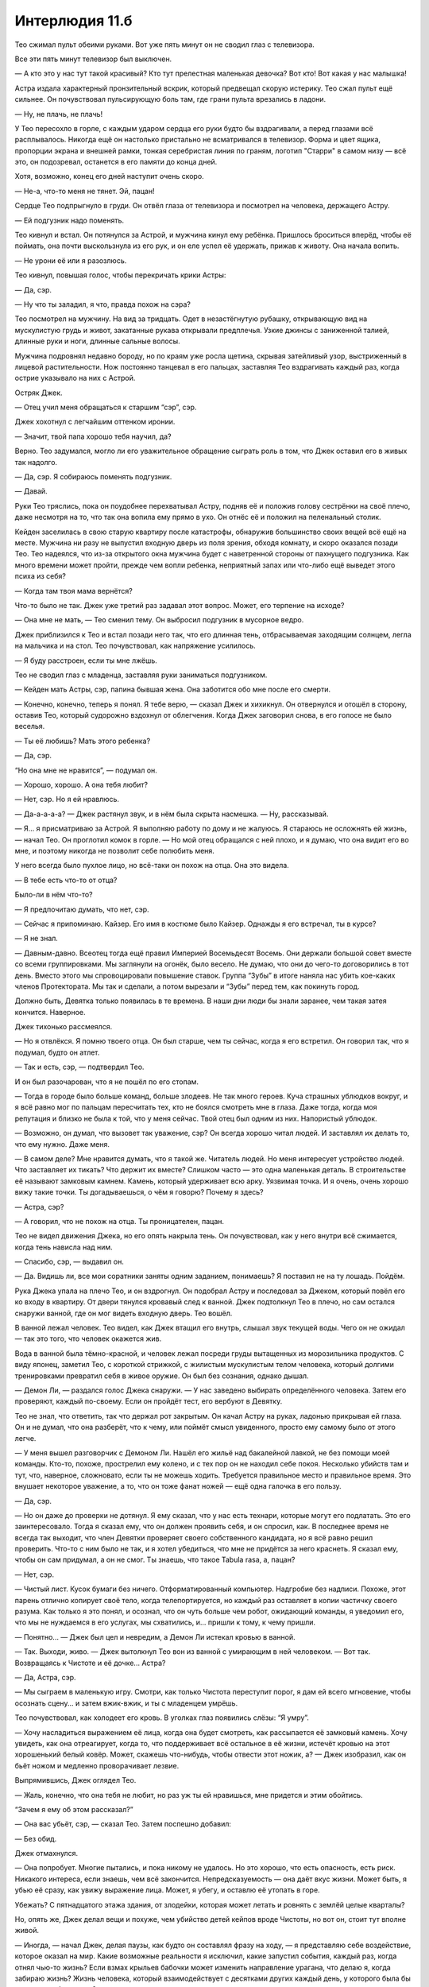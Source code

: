 ﻿Интерлюдия 11.б
#################




Тео сжимал пульт обеими руками. Вот уже пять минут он не сводил глаз с телевизора.

Все эти пять минут телевизор был выключен.

— А кто это у нас тут такой красивый? Кто тут прелестная маленькая девочка? Вот кто! Вот какая у нас малышка!

Астра издала характерный пронзительный вскрик, который предвещал скорую истерику. Тео сжал пульт ещё сильнее. Он почувствовал пульсирующую боль там, где грани пульта врезались в ладони.

— Ну, не плачь, не плачь!

У Тео пересохло в горле, с каждым ударом сердца его руки будто бы вздрагивали, а перед глазами всё расплывалось. Никогда ещё он настолько пристально не всматривался в телевизор. Форма и цвет ящика, пропорции экрана и внешней рамки, тонкая серебристая линия по граням, логотип "Старри" в самом низу — всё это, он подозревал, останется в его памяти до конца дней.

Хотя, возможно, конец его дней наступит очень скоро.

— Не-а, что-то меня не тянет. Эй, пацан!

Сердце Тео подпрыгнуло в груди. Он отвёл глаза от телевизора и посмотрел на человека, держащего Астру.

— Ей подгузник надо поменять.

Тео кивнул и встал. Он потянулся за Астрой, и мужчина кинул ему ребёнка. Пришлось броситься вперёд, чтобы её поймать, она почти выскользнула из его рук, и он еле успел её удержать, прижав к животу. Она начала вопить.

— Не урони её или я разозлюсь.

Тео кивнул, повышая голос, чтобы перекричать крики Астры: 

— Да, сэр.

— Ну что ты заладил, я что, правда похож на сэра?

Тео посмотрел на мужчину. На вид за тридцать. Одет в незастёгнутую рубашку, открывающую вид на мускулистую грудь и живот, закатанные рукава открывали предплечья. Узкие джинсы с заниженной талией, длинные руки и ноги, длинные сальные волосы.

Мужчина подровнял недавно бороду, но по краям уже росла щетина, скрывая затейливый узор, выстриженный в лицевой растительности. Нож постоянно танцевал в его пальцах, заставляя Тео вздрагивать каждый раз, когда острие указывало на них с Астрой.

Остряк Джек.

— Отец учил меня обращаться к старшим “сэр”, сэр.

Джек хохотнул с легчайшим оттенком иронии. 

— Значит, твой папа хорошо тебя научил, да?

Верно. Тео задумался, могло ли его уважительное обращение сыграть роль в том, что Джек оставил его в живых так надолго. 

— Да, сэр. Я собираюсь поменять подгузник.

— Давай. 

Руки Тео тряслись, пока он поудобнее перехватывал Астру, подняв её и положив голову сестрёнки на своё плечо, даже несмотря на то, что так она вопила ему прямо в ухо. Он отнёс её и положил на пеленальный столик.

Кейден заселилась в свою старую квартиру после катастрофы, обнаружив большинство своих вещей всё ещё на месте. Мужчина ни разу не выпустил входную дверь из поля зрения, обходя комнату, и скоро оказался позади Тео. Тео надеялся, что из-за открытого окна мужчина будет с наветренной стороны от пахнущего подгузника. Как много времени может пройти, прежде чем вопли ребенка, неприятный запах или что-либо ещё выведет этого психа из себя?

— Когда там твоя мама вернётся? 

Что-то было не так. Джек уже третий раз задавал этот вопрос. Может, его терпение на исходе?

— Она мне не мать, — Тео сменил тему. Он выбросил подгузник в мусорное ведро.

Джек приблизился к Тео и встал позади него так, что его длинная тень, отбрасываемая заходящим солнцем, легла на мальчика и на стол. Тео почувствовал, как напряжение усилилось.

— Я буду расстроен, если ты мне лжёшь. 

Тео не сводил глаз с младенца, заставляя руки заниматься подгузником.

— Кейден мать Астры, сэр, папина бывшая жена. Она заботится обо мне после его смерти. 

— Конечно, конечно, теперь я понял. Я тебе верю, — сказал Джек и хихикнул. Он отвернулся и отошёл в сторону, оставив Тео, который судорожно вздохнул от облегчения. Когда Джек заговорил снова, в его голосе не было веселья. 

— Ты её любишь? Мать этого ребенка? 

— Да, сэр. 

“Но она мне не нравится”, — подумал он.

— Хорошо, хорошо. А она тебя любит? 

— Нет, сэр. Но я ей нравлюсь.

— Да-а-а-а-а? — Джек растянул звук, и в нём была скрыта насмешка. — Ну, рассказывай.

— Я… я присматриваю за Астрой. Я выполняю работу по дому и не жалуюсь. Я стараюсь не осложнять ей жизнь, — начал Тео. Он проглотил комок в горле. — Но мой отец обращался с ней плохо, и я думаю, что она видит его во мне, и поэтому никогда не позволит себе полюбить меня.

У него всегда было пухлое лицо, но всё-таки он похож на отца. Она это видела.

— В тебе есть что-то от отца? 

Было-ли в нём что-то?

— Я предпочитаю думать, что нет, сэр.

— Сейчас я припоминаю. Кайзер. Его имя в костюме было Кайзер. Однажды я его встречал, ты в курсе? 

— Я не знал. 

— Давным-давно. Всеотец тогда ещё правил Империей Восемьдесят Восемь. Они держали большой совет вместе со всеми группировками. Мы заглянули на огонёк, было весело. Не думаю, что они до чего-то договорились в тот день. Вместо этого мы спровоцировали повышение ставок. Группа “Зубы” в итоге наняла нас убить кое-каких членов Протектората. Мы так и сделали, а потом вырезали и “Зубы” перед тем, как покинуть город. 

Должно быть, Девятка только появилась в те времена. В наши дни люди бы знали заранее, чем такая затея кончится. Наверное.

Джек тихонько рассмеялся.

— Но я отвлёкся. Я помню твоего отца. Он был старше, чем ты сейчас, когда я его встретил. Он говорил так, что я подумал, будто он атлет. 

— Так и есть, сэр, — подтвердил Тео. 

И он был разочарован, что я не пошёл по его стопам.

— Тогда в городе было больше команд, больше злодеев. Не так много героев. Куча страшных ублюдков вокруг, и я всё равно мог по пальцам пересчитать тех, кто не боялся смотреть мне в глаза. Даже тогда, когда моя репутация и близко не была к той, что у меня сейчас. Твой отец был одним из них. Напористый ублюдок. 

— Возможно, он думал, что вызовет так уважение, сэр? Он всегда хорошо читал людей. И заставлял их делать то, что ему нужно. Даже меня.

— В самом деле? Мне нравится думать, что я такой же. Читатель людей. Но меня интересует устройство людей. Что заставляет их тикать? Что держит их вместе? Слишком часто — это одна маленькая деталь. В строительстве её называют замковым камнем. Камень, который удерживает всю арку. Уязвимая точка. И я очень, очень хорошо вижу такие точки. Ты догадываешься, о чём я говорю? Почему я здесь? 

— Астра, сэр? 

— А говорил, что не похож на отца. Ты проницателен, пацан.

Тео не видел движения Джека, но его опять накрыла тень. Он почувствовал, как у него внутри всё сжимается, когда тень нависла над ним.

— Спасибо, сэр, — выдавил он.

— Да. Видишь ли, все мои соратники заняты одним заданием, понимаешь? Я поставил не на ту лошадь. Пойдём.

Рука Джека упала на плечо Тео, и он вздрогнул. Он подобрал Астру и последовал за Джеком, который повёл его ко входу в квартиру. От двери тянулся кровавый след к ванной. Джек подтолкнул Тео в плечо, но сам остался снаружи ванной, где он мог видеть входную дверь. Тео вошёл.

В ванной лежал человек. Тео видел, как Джек втащил его внутрь, слышал звук текущей воды. Чего он не ожидал — так это того, что человек окажется жив.

Вода в ванной была тёмно-красной, и человек лежал посреди груды вытащенных из морозильника продуктов. С виду японец, заметил Тео, с короткой стрижкой, с жилистым мускулистым телом человека, который долгими тренировками превратил себя в живое оружие. Он был без сознания, однако дышал.

— Демон Ли, — раздался голос Джека снаружи. — У нас заведено выбирать определённого человека. Затем его проверяют, каждый по-своему. Если он пройдёт тест, его вербуют в Девятку.

Тео не знал, что ответить, так что держал рот закрытым. Он качал Астру на руках, ладонью прикрывая ей глаза. Он и не думал, что она разберёт, что к чему, или поймёт смысл увиденного, просто ему самому было от этого легче.

— У меня вышел разговорчик с Демоном Ли. Нашёл его жильё над бакалейной лавкой, не без помощи моей команды. Кто-то, похоже, прострелил ему колено, и с тех пор он не находил себе покоя. Несколько убийств там и тут, что, наверное, сложновато, если ты не можешь ходить. Требуется правильное место и правильное время. Это внушает некоторое уважение, а то, что он тоже фанат ножей — ещё одна галочка в его пользу. 

— Да, сэр. 

— Но он даже до проверки не дотянул. Я ему сказал, что у нас есть технари, которые могут его подлатать. Это его заинтересовало. Тогда я сказал ему, что он должен проявить себя, и он спросил, как. В последнее время не всегда так выходит, что член Девятки проверяет своего собственного кандидата, но я всё равно решил проверить. Что-то с ним было не так, и я хотел убедиться, что мне не придётся за него краснеть. Я сказал ему, чтобы он сам придумал, а он не смог. Ты знаешь, что такое Tabula rasa, а, пацан? 

— Нет, сэр. 

— Чистый лист. Кусок бумаги без ничего. Отформатированный компьютер. Надгробие без надписи. Похоже, этот парень отлично копирует своё тело, когда телепортируется, но каждый раз оставляет в копии частичку своего разума. Как только я это понял, и осознал, что он чуть больше чем робот, ожидающий команды, я уведомил его, что мы не нуждаемся в его услугах, мы схватились, и... пришли к тому, к чему пришли.

— Понятно... — Джек был цел и невредим, а Демон Ли истекал кровью в ванной.

— Так. Выходи, живо. — Джек вытолкнул Тео вон из ванной с умирающим в ней человеком. — Вот так. Возвращаясь к Чистоте и её дочке... Астра? 

— Да, Астра, сэр.

— Мы сыграем в маленькую игру. Смотри, как только Чистота переступит порог, я дам ей всего мгновение, чтобы осознать сцену... и затем вжик-вжик, и ты с младенцем умрёшь. 

Тео почувствовал, как холодеет его кровь. В уголках глаз появились слёзы: “Я умру”.

— Хочу насладиться выражением её лица, когда она будет смотреть, как рассыпается её замковый камень. Хочу увидеть, как она отреагирует, когда то, что поддерживает всё остальное в её жизни, истечёт кровью на этот хорошенький белый ковёр. Может, скажешь что-нибудь, чтобы отвести этот ножик, а? — Джек изобразил, как он бьёт ножом и медленно проворачивает лезвие.

Выпрямившись, Джек оглядел Тео. 

— Жаль, конечно, что она тебя не любит, но раз уж ты ей нравишься, мне придется и этим обойтись.

“Зачем я ему об этом рассказал?”

— Она вас убьёт, сэр, — сказал Тео. Затем поспешно добавил: 

— Без обид.

Джек отмахнулся.

— Она попробует. Многие пытались, и пока никому не удалось. Но это хорошо, что есть опасность, есть риск. Никакого интереса, если знаешь, чем всё закончится. Непредсказуемость — она даёт вкус жизни. Может быть, я убью её сразу, как увижу выражение лица. Может, я убегу, и оставлю её утопать в горе. 

Убежать? С пятнадцатого этажа здания, от злодейки, которая может летать и ровнять с землёй целые кварталы?

Но, опять же, Джек делал вещи и похуже, чем убийство детей кейпов вроде Чистоты, но вот он, стоит тут вполне живой.

— Иногда, — начал Джек, делая паузы, как будто он составлял фразу на ходу, — я представляю себе воздействие, которое оказал на мир. Какие возможные реальности я исключил, какие запустил события, каждый раз, когда отнял чью-то жизнь? Если взмах крыльев бабочки может изменить направление урагана, что делаю я, когда забираю жизнь? Жизнь человека, который взаимодействует с десятками других каждый день, у которого была бы карьера, любовь, дети? 

Слезы бежали по лицу Тео. Он плотнее прижал к себе Астру.

— Ты можешь рассказать мне, кто ты такой, а, сын Кайзера? Что я сделаю миру, когда я вскрою тебя от мошонки до подбородка и твои внутренности вывалятся на этот пол? 

— Я… я не знаю, — сказал Тео тихим голосом.

— Эй, не отключайся тут у меня! Слушай, давай заключим сделку. Если ты дашь мне хороший ответ, я сделаю это по-быстрому. Прорежу ножом прямо по центру мозга. Это будет как выключить свет. Ты просто остановишься, а боли не будет. Это настолько достойная смерть, насколько возможно. 

— Я... — Тео замотал головой.

— Я даже позволю тебе сначала облегчиться в туалете, чтобы ты не обосрался, когда умрёшь. Тебе придётся поспешить, если ты, конечно, не хочешь умереть на унитазе, когда она придёт, но такой шанс не каждому выпадает.

— Я хотел стать героем, — выпалил Тео.

Джек засмеялся так резко, что испугал Астру, и она начала кричать ещё громче. Его смех длился ещё долгие секунды.

Тео продолжил, как будто Джек всё ещё слушал: 

— Скорее всего, у меня должны быть суперсилы, ведь я сын Кайзера. Но я не хочу быть в группе Чистоты, я не хочу вычищать мир или пытаться исправить вещи убийствами и ненавистью. Сэр. 

— И, полагаю, собираешься сражаться с людьми вроде меня? 

Тео кивнул.

Джек всё ещё ухмылялся. 

— И что же ты сделаешь с такими, как я? Допустим, ты получил силу. Будешь ли ты искоренять зло, читать лекции детям, что хорошо и что плохо, и следить, чтобы плохих людей вроде меня отправляли в Клетку? 

Каким-то образом знание о неотвратимости собственной смерти дало ему храбрость, которой у него никогда не было. Но даже и так ему потребовалось собрать всю свою волю. Тео впервые посмотрел Джеку в глаза. Бледно-голубые, и в уголках были морщинки.

Тео проглотил тяжёлый комок в горле. 

— Таких, как вы? Я бы их убивал. Сэр.

Джек снова зашёлся в истерическом хохоте, и Тео пришлось приложить все усилия, чтобы удержать Астру, выворачивающуюся из рук в крике.

— Не могу... — Джеку пришлось удерживать смех. —  Не могу сказать, что мне удаётся это представить. Ты — один из мстителей в маске? 

“Я тоже не могу”, — подумал Тео, но сохранил молчание.

— Но ты меня заинтересовал, а если я что и делаю, то только из интереса.

Тео увидел, как у мобильника на столике в зале засветился экран, и тот сдвинулся с места от вибрации. Всё происходило за спиной Джека, и не было заметно, что он что-то увидел или услышал. Единственным человеком, который мог позвонить на этот номер, была Кейден, она ушла за продуктами. Обычно она звонила ему, чтобы он открыл ей подъезд и помог занести сумки.

Она поднималась, он был почти уверен. Мог ли он отвлечь Джека и дать Кейден возможность убить его?

— Я передумал, — сказал Джек.

Тео уставился на него, пытаясь осознать, что он говорит.

— Не думай, что я не могу отложить удовольствие. Слушай внимательно, я предлагаю тебе сделку. 

Тео безмолвно кивнул.

— Я хочу её увидеть. Картинку, что ты нарисовал. Так что я дам тебе возможность её реализовать.

Тео медленно кивнул, но его мысли крутились вокруг возвращения Кейден. Когда она откроет дверь? Нападет ли Джек на неё? Или на Астру? Несмотря на то, что он сейчас говорит? Или первой нападёт Кейден и спровоцирует Джека?

— Тебе сколько лет? Четырнадцать? Пятнадцать? 

— Пятнадцать, сэр, — сказал Тео.

“Ну же, заканчивай, пока она не пришла!”

— Значит, два года. Два года на получение сил, на тренировки, на то, чтобы сделать что угодно, но стать таким крутым парнем, как ты говоришь. Этого должно хватить, не хотелось бы, чтоб кто-то из нас сыграл в ящик по невезению или вступил в неравную драку. А после этих двух лет ты выследишь меня, прикончишь или проскользнёшь мимо моей Девятки, кто бы её ни составлял к тому времени, посмотришь мне в глаза и попытаешься меня убить. А если тебе не удастся? Если ты меня не найдёшь? Если струсишь? Х-м-м... каковы должны быть последствия? 

Торопясь закончить обсуждение, пока не открылась дверь, Тео предложил первое, что пришло ему на ум: 

— Вы меня убьёте.

— Это даже не обсуждается. Нет, нужно что-то значительное. Как тебя зовут, пацан? 

— Тео.

— Пятнадцатилетний Тео. На жизни скольких людей ты повлияешь в предстоящие два года, если я пощажу твою жизнь? Двести? Пятьсот? Тысячу? Как далеко достанут крылья твоей бабочки? 

Тео глянул на телефон. Он опять светился и вибрировал. Кейден уже в подъезде?

Джек продолжил: 

— Если ты не справишься, я убью девятьсот девяносто девять человек в твою честь. Я даже нарушу свои обычные правила и доведу счёт до такой большой цифры, чтобы это было нечто особенное, за гранью моих обычных привычек. Может, бомба, может, яд. Что-нибудь придумаю. Я возьмусь за тех, кого ты любишь, твоих близких, тех, на кого ты повлиял. Астра станет предпоследней, а ты будешь тысячным. Прекрасно. Взять и отменить всё твое воздействие на мир — это поэтично. 

Тео сглотнул. Тысяча человек! Мог ли он сказать “нет”? Мог ли он отвергнуть предложение? Или Джек всё равно исполнит свою угрозу?

— Ну, — произнес Джек, улыбаясь, — я, пожалуй, пойду.

Он вошёл в ванную, второй раз за всё время "визита" выпуская из виду входную дверь. Когда он появился оттуда, на его плече лежало обнажённое тело Демона Ли, в свободной руке был нож.

— Это подарок кое-кому из команды, — Джек подмигнул. — Не обязательно ему быть живым, достаточно быть свежим. Не придержишь дверь, а, Тео? 

Тео перехватил Астру, чтобы освободить руку, и поспешил к двери.

Кейден стояла за дверью, держа продукты в руках. Она сказала строгим голосом: 

— Тео! Я тебе два раза звонила! Пойди-ка вниз и принеси оставшиеся два пакета проду...

Она внезапно замолчала, когда дверь открылась шире, явив Джека. В одно мгновение она выронила пакеты из рук, а её волосы глаза и руки засияли ослепительным светом.

— Кейден, — Тео пришлось взять себя в руки, чтобы голос не дрожал. — Пусть уходит. 

— У меня тут вышел чудесный разговор с юным Тео, — произнёс Джек. Его ладонь покоилась у Тео на макушке. Он чувствовал, как в голову упирается твердая рукоять ножа. — Чрезвычайно интересный.

— Что ты... — начала Кейден, и в голосе её появился гнев, но Тео рванулся вперед и схватил её за рубашку, качая головой. Она в недоумении посмотрела вниз.

Джек погрозил ей пальцем: 

— Можешь не утруждаться, Чистота. Видишь ли, я тебя изучал. Я вступаю в любую возможную схватку, только вооружившись знанием. У тебя есть слабость. Изъян в твоей силе.

Тео почувствовал, как напряглась Кейден, но она уступила и попятилась, когда он отталкивал её от двери в дальний конец коридора, подальше от лестницы.

— Когда я изучал тебя, я старался расположить газетные вырезки и онлайн-заметки в хронологическом порядке, и вот что забавно: похоже, что в некоторые дни ты сильнее, а в некоторые слабее. Я составил схему. У тебя есть некая внутренняя батарея или бак топлива, который даёт тебе силу. Если ты долго не пользуешься силой, то становишься сильнее. Ты становишься сильнее в солнечные дни. Ты, похоже, поглощаешь любой свет, а потом тратишь его на свои силы. 

Тео показалось, что он увидел легкую тень обеспокоенности на лице Кейден.

— Пасмурная неделька выдалась, а ты расходовала свои силы направо и налево, стараясь со своей группой урвать долю территории. Так что хорошенько подумай, что ты сделаешь дальше. Потому что если я прав, и твои силы на исходе, то ты можешь и не суметь убить меня. А уж я сумею, и я убью вас всех троих.

— Ты меня недооцениваешь, — твёрдо сказала Кейден.

— Так что же ты не испепелишь меня? Давай, размажь меня по стенке, если думаешь, что так сильна, твой свет ведь быстрее моего ножа, а? Докажи, что я ошибаюсь! — Джек улыбался. Он подождал несколько секунд, но единственным звуком в коридоре оставалось обиженное хныканье Астры.

Джек вышел из квартиры и направился к лестнице. 

— Я так и думал. Будь благодарна. Этот пацан — единственная причина, почему ты и твоя дочь сейчас живы. Он объяснит. Обучи его, сделай его сильным, сделай его коварным. Позволь ему выбрать ту дорогу, которую он решит выбрать. Ты и твоя дочь обязаны ему. 

Кейден посмотрела на Тео, который бросил секундный взгляд на Джека, а потом посмотрел на неё и быстро кивнул, убеждая её. Джек бы не стал затевать это всё, если бы не был уверен, что сможет уйти.

— Ладно, — сказала она.

Джек не предложил больше ничего. С ножом, мелькающим в руках, он отступил к двери сбоку от лифта, пинком отворил её и зашёл внутрь. Он спускался вниз, насвистывая весёлую мелодию, и эхо раздавалось по лестнице, пока не захлопнулась дверь.

Тео вручил Астру её матери. Он был потрясён масштабом того, что ему предстоит сделать. Два года.